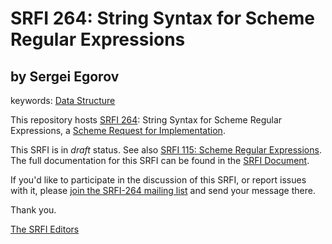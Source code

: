 
# SPDX-FileCopyrightText: 2025 Arthur A. Gleckler
# SPDX-License-Identifier: MIT
* SRFI 264: String Syntax for Scheme Regular Expressions

** by Sergei Egorov



keywords: [[https://srfi.schemers.org/?keywords=data-structure][Data Structure]]

This repository hosts [[https://srfi.schemers.org/srfi-264/][SRFI 264]]: String Syntax for Scheme Regular Expressions, a [[https://srfi.schemers.org/][Scheme Request for Implementation]].

This SRFI is in /draft/ status.
See also [[/srfi-115/][SRFI 115: Scheme Regular Expressions]].
The full documentation for this SRFI can be found in the [[https://srfi.schemers.org/srfi-264/srfi-264.html][SRFI Document]].

If you'd like to participate in the discussion of this SRFI, or report issues with it, please [[https://srfi.schemers.org/srfi-264/][join the SRFI-264 mailing list]] and send your message there.

Thank you.

[[mailto:srfi-editors@srfi.schemers.org][The SRFI Editors]]
